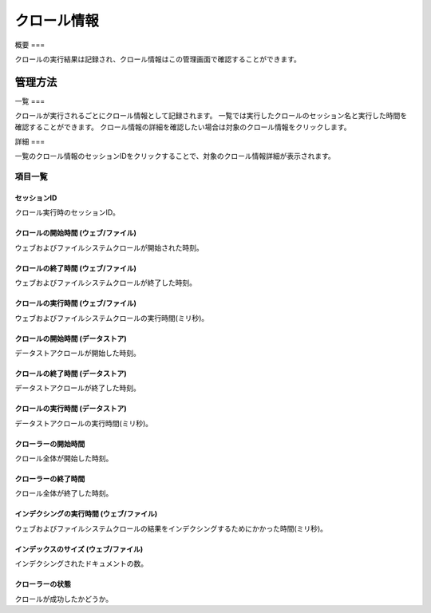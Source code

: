 =========
クロール情報
=========

概要
===

クロールの実行結果は記録され、クロール情報はこの管理画面で確認することができます。

管理方法
======

一覧
===

クロールが実行されるごとにクロール情報として記録されます。
一覧では実行したクロールのセッション名と実行した時間を確認することができます。
クロール情報の詳細を確認したい場合は対象のクロール情報をクリックします。

|image0|

詳細
===

一覧のクロール情報のセッションIDをクリックすることで、対象のクロール情報詳細が表示されます。

|image1|

項目一覧
------

セッションID
::::::::::

クロール実行時のセッションID。

クロールの開始時間 (ウェブ/ファイル)
::::::::::::::::::::::::::::

ウェブおよびファイルシステムクロールが開始された時刻。

クロールの終了時間 (ウェブ/ファイル)
::::::::::::::::::::::::::::

ウェブおよびファイルシステムクロールが終了した時刻。

クロールの実行時間 (ウェブ/ファイル)
::::::::::::::::::::::::::::

ウェブおよびファイルシステムクロールの実行時間(ミリ秒)。

クロールの開始時間 (データストア)
::::::::::::::::::::::::::

データストアクロールが開始した時刻。

クロールの終了時間 (データストア)
::::::::::::::::::::::::::

データストアクロールが終了した時刻。

クロールの実行時間 (データストア)
::::::::::::::::::::::::::

データストアクロールの実行時間(ミリ秒)。

クローラーの開始時間
:::::::::::::::

クロール全体が開始した時刻。

クローラーの終了時間
:::::::::::::::

クロール全体が終了した時刻。

インデクシングの実行時間 (ウェブ/ファイル)
:::::::::::::::::::::::::::::::::

ウェブおよびファイルシステムクロールの結果をインデクシングするためにかかった時間(ミリ秒)。

インデックスのサイズ (ウェブ/ファイル)
::::::::::::::::::::::::::::::

インデクシングされたドキュメントの数。

クローラーの状態
::::::::::::

クロールが成功したかどうか。

.. |image0| image:: ../../../resources/images/ja/14.9/admin/crawlinginfo-1.png
.. |image1| image:: ../../../resources/images/ja/14.9/admin/crawlinginfo-2.png

